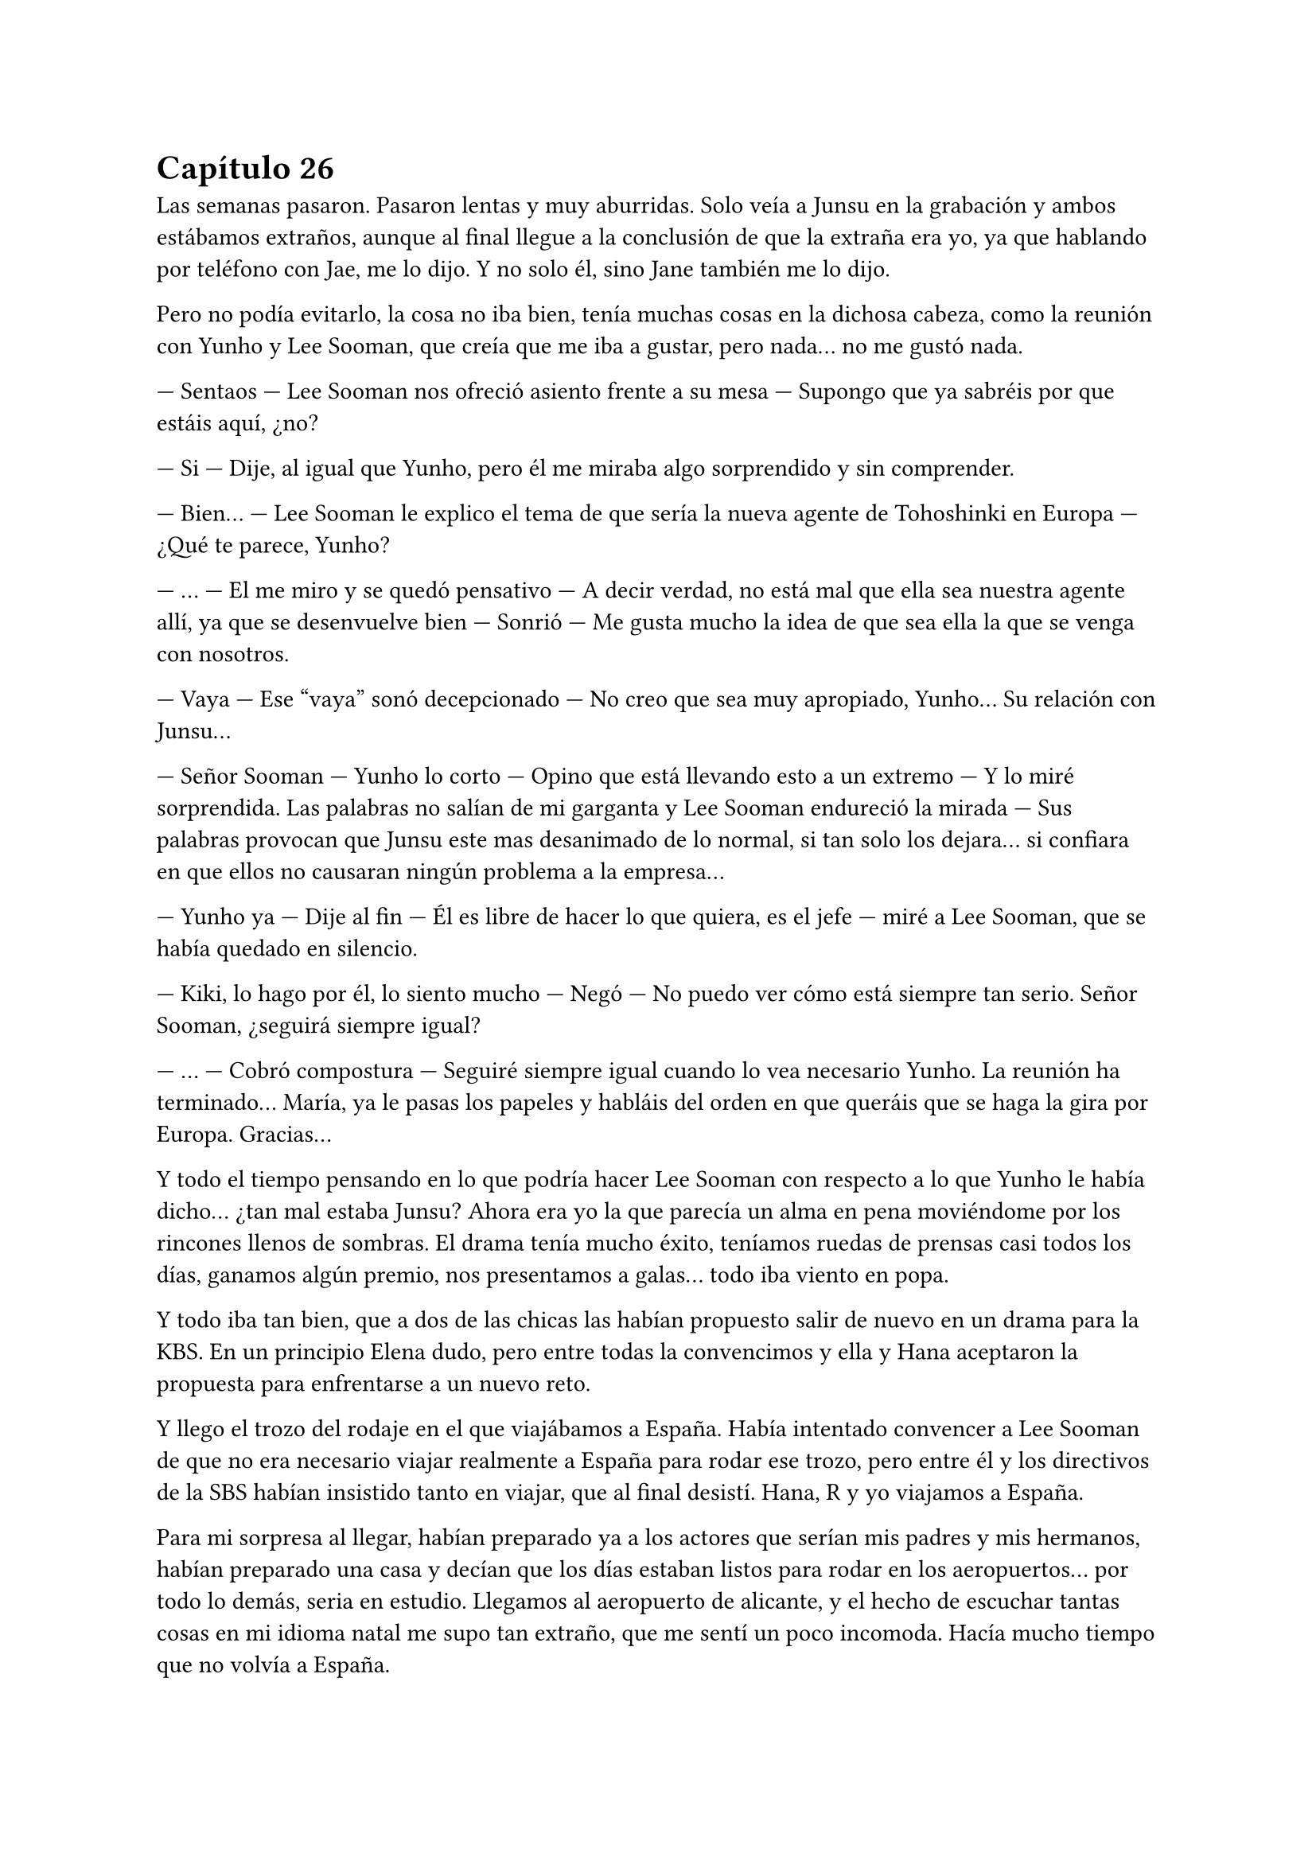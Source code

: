 = Capítulo 26

Las semanas pasaron. Pasaron lentas y muy aburridas. Solo veía a Junsu en la grabación y ambos estábamos extraños, aunque al final llegue a la conclusión de que la extraña era yo, ya que hablando por teléfono con Jae, me lo dijo. Y no solo él, sino Jane también me lo dijo.

Pero no podía evitarlo, la cosa no iba bien, tenía muchas cosas en la dichosa cabeza, como la reunión con Yunho y Lee Sooman, que creía que me iba a gustar, pero nada... no me gustó nada.

--- Sentaos --- Lee Sooman nos ofreció asiento frente a su mesa --- Supongo que ya sabréis por que estáis aquí, ¿no?

--- Si --- Dije, al igual que Yunho, pero él me miraba algo sorprendido y sin comprender.

--- Bien... --- Lee Sooman le explico el tema de que sería la nueva agente de Tohoshinki en Europa --- ¿Qué te parece, Yunho?

--- ... --- El me miro y se quedó pensativo --- A decir verdad, no está mal que ella sea nuestra agente allí, ya que se desenvuelve bien --- Sonrió --- Me gusta mucho la idea de que sea ella la que se venga con nosotros.

--- Vaya --- Ese “vaya” sonó decepcionado --- No creo que sea muy apropiado, Yunho... Su relación con Junsu...

--- Señor Sooman --- Yunho lo corto --- Opino que está llevando esto a un extremo --- Y lo miré sorprendida. Las palabras no salían de mi garganta y Lee Sooman endureció la mirada --- Sus palabras provocan que Junsu este mas desanimado de lo normal, si tan solo los dejara... si confiara en que ellos no causaran ningún problema a la empresa...

--- Yunho ya --- Dije al fin --- Él es libre de hacer lo que quiera, es el jefe --- miré a Lee Sooman, que se había quedado en silencio.

--- Kiki, lo hago por él, lo siento mucho --- Negó --- No puedo ver cómo está siempre tan serio. Señor Sooman, ¿seguirá siempre igual?

--- ... --- Cobró compostura --- Seguiré siempre igual cuando lo vea necesario Yunho. La reunión ha terminado... María, ya le pasas los papeles y habláis del orden en que queráis que se haga la gira por Europa. Gracias...

Y todo el tiempo pensando en lo que podría hacer Lee Sooman con respecto a lo que Yunho le había dicho... ¿tan mal estaba Junsu? Ahora era yo la que parecía un alma en pena moviéndome por los rincones llenos de sombras. El drama tenía mucho éxito, teníamos ruedas de prensas casi todos los días, ganamos algún premio, nos presentamos a galas... todo iba viento en popa.

Y todo iba tan bien, que a dos de las chicas las habían propuesto salir de nuevo en un drama para la KBS. En un principio Elena dudo, pero entre todas la convencimos y ella y Hana aceptaron la propuesta para enfrentarse a un nuevo reto.

Y llego el trozo del rodaje en el que viajábamos a España. Había intentado convencer a Lee Sooman de que no era necesario viajar realmente a España para rodar ese trozo, pero entre él y los directivos de la SBS habían insistido tanto en viajar, que al final desistí. Hana, R y yo viajamos a España.

Para mi sorpresa al llegar, habían preparado ya a los actores que serían mis padres y mis hermanos, habían preparado una casa y decían que los días estaban listos para rodar en los aeropuertos... por todo lo demás, seria en estudio. Llegamos al aeropuerto de alicante, y el hecho de escuchar tantas cosas en mi idioma natal me supo tan extraño, que me sentí un poco incomoda. Hacía mucho tiempo que no volvía a España.

Estábamos hospedadas en un hotel de lujo en mi propia ciudad, un hotel que no estaba en la mejor zona, pero descubrí que por dentro era precioso. Le envié un email a las chicas avisándoles de que habíamos llegado bien, sin ningún incidente y que desde luego aprovecharíamos los ratos libres para pasear.

--- Esta zona no la vi yo cuando vine aquí --- R se quedó pensativa.

--- Claro, esto es el centro casi de Murcia... --- Sonreí --- Me apetece ir de compras... --- Junte mis manos y las miré con una radiante sonrisa.

Al final las convencí, alquilamos un coche y las lleve dirección a los centros comerciales. Realmente no había mucha diferencia de Corea, pero la suficiente para que me maravillara de la manera de conducir de los españoles. Esa tarde disfrute como una niña comprando cosas: ropa, recuerdos, ropa, recuerdos... Hasta insistí tanto en ir al cine, que fuimos... quería escuchar el sonido de mi idioma en una buena película. Era todo tan bonito allí...

Grabamos durante dos días mi llegada a España, el que las chicas aparecieran para darme la bienvenida, el dormir en su piso... Grabamos también en un tiempo récord los problemas familiares de mi personaje en la casa que habían habilitado para el rodaje. Y entonces, nos avisaron de que Heechul, Siwon y Yoochun ya estaban en camino para España.

--- Estoy tan feliz --- Dije mientras estaba con Hana en el balcón del hotel mientras R estaba en la ducha. Sonreí --- Tan feliz de que todo me vaya tan bien...

--- Me alegro mucho penki --- Me alboroto el pelo --- Al menos no todo es negativo.

--- Pues si --- Suspire.

--- María --- Un técnico se acercó a nosotras --- Los chicos acaban de llegar, tenemos que ir a la grabación, y tú al menos tienes que estar --- Me dijo.

--- Vale, estoy lista --- miré a Hana --- Nos vemos en un rato... disfruta de las vistas.

--- Si --- Miro al frente --- Vistas de edificios --- Suspiro.

El trayecto al aeropuerto con todo el equipo fue algo agotador, la verdad, pero me puse los cascos y me relaje, en menos de lo que creía, llegamos al aeropuerto, y me acerque al conductor.

--- Esto no es Corea --- Alce un dedo --- Aquí ponen multas por velocidad --- Le advertí --- Con más tranquilidad.

--- ... --- Rió --- Bueno, no me aclaro con las cosas de aquí.

Enseguida localizamos a los chicos, que andaban igual de perdidos que en el drama. Reí interiormente. Habilitaron el aeropuerto para rodar ese trozo, insistí mucho en que procuraran no hacer tomas falsas, para tardar lo menos posible... y sorprendentemente me hicieron caso. Todo salió a la primera. Mientras el equipo recogía los cacharros, nosotros nos fuimos a la cafetería para tomar algo.

--- ¿Qué tal el cambio? --- Les pregunte.

--- Bueno... --- Siwon se quedó pensativo --- No sé qué pensar, estoy algo extraño.

--- Si, y yo --- Heechul suspiro, tenía la mirada desviada y era lo primero que decía desde que había llegado fuera del rodaje.

--- ¿Queréis algo de comer? --- Pregunte.

--- Si, tenemos hambre...

Fui a pedir lo que ellos me habían pedido y, mientras estaba en la cola, escuché a un par de chicas hablar entre ellas.

--- Esos son famosos --- Le dijo una --- ¿Recuerdas el grupo que te hable?

--- Cuál de ellos --- Dijo la otra.

--- Los que son más que en la guerra, que creo que son de China o por ahí... --- Dijo sonriente.

--- Si, que pasa con esos... --- La otra parecía indiferente.

--- Me parece que esos tres son de ese grupo --- Los señalo con chispitas en los ojos --- Al menos el más delgadito lo conozco.

--- ¿Y qué hacen aquí? --- Le preguntó.

--- Ni idea... --- Rebusco algo de su bolso --- Pero yo les pido un autógrafo...

Justo cuando se puso en pie, decidí intervenir, ninguno de los cinco se iban a saber comunicar bien. Además de que la niñita no tenía ni idea de quienes eran.

--- Perdonad --- Capte su atención. Cuando me pare frente a ellas no me parecían tan niñitas, tal vez tendrían uno o dos años menos que yo --- Pero ellos no saben español.

--- ¿Cómo lo sabes? --- Me preguntó la que sabía algo de ellos.

--- Yo viajo con ellos --- Les dije --- Además, mejor no molestarles...

--- ¿Pero qué dices? --- La otra se enfadó un poco --- No seas borde, solo es un autógrafo.

--- Sin fotos --- Les dije.

--- Si, sin fotos... --- Asintieron las chicas.

Nos acercamos a ellos (yo ya llevaba la comida) y las chicas, haciendo yo de traductora, obviamente, les pidieron autógrafos. Los chicos se pusieron contentos de que fueran conocidos en España, yo les dije que eran aún más conocidos que esas niñitas, que habían confundido a Yoochun como un miembro de Super Junior, pero que para empezar, estaba bien.

Después de almorzar, nos fuimos a Murcia. El trayecto se hizo en silencio, más que nada porque los chicos se habían quedado dormidos, pero enseguida llegamos... y advertí al conductor, fijo que volvíamos a Corea con un par de multas. Llegamos al hotel, les dieron sus habitaciones y nos fuimos a dormir después de cenar, ya que se había hecho muy tarde.

El rodaje allí termino en los días previstos y nosotros solo nos centramos en el trabajo, pero una tarde, mientras yo me tomaba un chocolate caliente en la piscina de la casa... No lo explique, pero era pleno invierno cuando fuimos a rodar y los chicos tenían que aparecer mojados de la piscina, realmente ahí lo pasaron mal... Mientras meditaba en todo, Heechul se acercó a mí.

--- Kiki --- Se sentó a mi lado --- ¿Aun sigues enfadada conmigo?

--- ... --- Lo mire, en cierto modo, me había olvidado del enfado con Heechul. Sonreí --- No --- Agarre su mano y lo miré a la cara --- Siento aquel bofetón...

--- No, realmente siento yo gastarte bromas que no son necesarias --- Heechul apretó mi mano contra la suya y sonrió agradecido --- Me alegra que seamos de nuevo amigos...

--- Si...

--- ¡¡¿Qué?!! --- Yoochun salió fuera sin percatarse de que nosotros estábamos allí --- ¿Estás seguro Yunho?

--- ¿Que ha pasado? --- Heechul se puso en pie y capto su atención. Yoochun me miro y abrió mucho los ojos --- Eh, ¿qué ha pasado?

--- Espera Heechul... --- Yoochun alzó la mano --- Repite Yunho...

--- Hizo una pausa, asintió un par de veces y me miro --- Es un poco tarde para eso, la verdad --- Otra pausa en la que hizo lo mismo --- Vale, no tardaremos mucho en volver a Corea... Esto se tiene que solucionar, no podemos dejar que esto siga así --- Asintió un par de veces más --- Claro, y más adelante también tendrá muchos problemas... no sé cómo pudimos dejar que... --- Me miro serio y desvió la mirada --- Bien, llevad cuidado. Adiós.

--- ¿Que ha pasado? --- Heechul se me adelanto --- Yoochun, me estas preocupando.

--- En realidad... esto paso hace un par de semanas --- Y entonces me miro, yo me temía lo peor --- Elena ha estado teniendo problemas con las Cassiopeia.

--- ¿Qué? --- Me quedé helada, ¿por qué no me lo había dicho?

--- Es por... cuando se besa con Yunho, ¿verdad?

--- Si --- Asintió serio --- Han llegado al extremo y mientras iba a la SM a grabar, tuvieron un percance en la estación de autobuses...

--- No... --- Me lleve la mano a la boca, no sabía cómo actuar --- No puede ser...

--- En realidad no queríamos que te enteraras de esto... --- Dijo Yoochun --- Lo hemos estado escondiendo lo más que hemos podido...

--- Tarde o temprano me enteraría --- Estaba al borde del pánico --- No sé cómo habéis podido dejar que...

--- No sé cómo no has podido arreglar el guion --- Me acuso con el dedo --- O cambias lo de Kangin, o realmente Elena tendrá que volver huyendo de las fans...

--- No creo que sea... para tanto... --- Dijo Heechul a mi lado --- Esto se puede solucionar de mejor manera.

--- ¿Cuál? --- Ahora miro a Heechul --- Dinos una manera para solucionarlo, enseguida el marrón os tocara a vosotros.

--- No lo entiendo... --- Me senté en el suelo --- De verdad hay cosas que me superan.

--- Bienvenida a la realidad --- Dijo Yoochun.

--- Basta --- Heechul dio un paso al frente y yo alce la cabeza --- Ella no tiene la culpa, no las pagues con ella.

Sin decir nada, Yoochun se marchó de allí y Heechul se acercó a mí, me rodeo por los hombros e intento tranquilizarme con palabras de ánimo, pero no lo consiguió, realmente yo estaba muy nerviosa por lo ocurrido... ¿y me lo habían estado escondiendo? ¿Por cuánto tiempo lo iban a esconder?

Ni siquiera pude ir a ver a mis padres, enseguida nos fuimos a Corea, no podía dejar a Elena sola. Cuando se lo conté a Hana y a R, me dijeron que ya lo sabían y me quedé realmente mal de ser la única que no sabía nada.

--- ¡¡No me lo puedo creer!! --- Grite cuando me entere --- O sea, que me lo escondéis para que no me preocupe...

--- Kiki, escucha...

--- Yo os cuento mis problemas y a mí me escondéis este, que no es pequeño --- Gire la cabeza --- Me parece increíble... No se habló más del tema hasta que llegamos a Corea. Sin descansar ni nada, fui directa a la SM, quería hablar personalmente con Lee Sooman, que no me sorprendió que él ya lo supiera.

--- No habíamos previsto esto --- Dijo el entrelazando sus dedos.

--- Pero si podría haberse evitado que llegara a más, ¿no cree? --- Le acuse, realmente estaba muy enfadada por la noticia --- Ella está empezando a triunfar en Corea, tiene trabajo garantizado... no podemos dejar que un grupo de niñas le hagan la vida imposible.

--- Ese grupo de niñas nos dan mucho dinero...

--- O no --- Guiñe un poco los ojos --- Esto solo causa más problemas Sooman, muchos problemas --- Me pase la mano por la sien --- Solo es un jodido drama... nada va más allá... todo es ficción.

--- Acláralo.

--- ¿Yo?

--- Tu eres la escritora y productora... acláraselo --- Sonrió --- A ver si te escuchan.

--- Organiza una rueda de prensa para el viernes a las diez --- Señale --- Todo estará listo para ese día.

Salí de allí que me hervía la sangre. Cuando puse un pie en la calle, me vi un cartel grande en un metro del drama. Todo era tan bonito... realmente la felicidad duraba poco.

Dos noches después de que llegara y un día antes de la rueda de prensa llamé a Junsu. Parecía que lo nuestro se había enfriado, ¿qué opinaba el sobre lo que estaba ocurriendo?

--- No creo que la actitud de Yoochun haya sido la más adecuada --- Me dijo serio --- Se ha pasado mucho, tú no tienes la culpa.

--- Ya, pero ahora no puedo evitar sentirme mal --- Solloce --- Junsu te echo de menos...

--- Yo también --- susurró --- Mañana por la noche no tengo nada que hacer, ¿quieres que vaya a verte?

--- No vengas a casa --- Dije con voz débil --- Mejor nos vemos en otro sitio, ¿vale?

--- Mañana te llamo --- Me dijo --- Te quiero.

--- Y yo... --- Colgué y miré el teléfono --- Tontas --- Salí de la habitación y las miré a las cuatro. Elena tenía una venda en la muñeca, ya que ahí fue donde le habían hecho daño cuando las Cassiopeia intentaron atentar contra su vida, dicho con drama --- ¿Alguna más tiene problemas?

--- ¿Qué? --- Me miraron sin entender.

--- Digo... ¿Tú tienes problemas por lo de Junsu? --- Señale a Jane, la cual negó --- Me siento frustrada...

--- ¿Por qué, Kikita? --- R se colocó a mi lado.

--- Porque no he podido hacer nada para evitarlo... --- Señale a Elena, que me miro --- Además, me acabo de enterar... El proyecto se suspenderá un par de días, ya esta noche no se emitirá.

--- Ya decía yo que estaban echando algo raro en la tele --- Dijo Jane pensativa.

--- No puedes suspenderlo Kiki --- Elena se alteró --- ¡Es tu sueño!

--- ¡Es tu vida! --- La señale --- ¿Que me importa mi sueño si mi mejor amiga sale mal parada? No Elena... no quiero.

Se hizo el silencio, todas me miraron. Solloce y me encerré en mi habitación. Ya estaba todo preparado para lo que tenía que decir a la mañana siguiente en la rueda de prensa... todo listo. Si las fans no apoyaban, SM Entertainment High School terminaría ya.